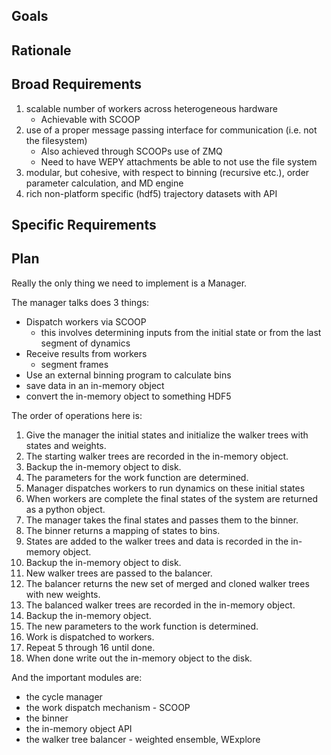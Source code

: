 ** Goals

** Rationale

** Broad Requirements
1. scalable number of workers across heterogeneous hardware
  - Achievable with SCOOP
2. use of a proper message passing interface for communication
   (i.e. not the filesystem)
  - Also achieved through SCOOPs use of ZMQ
  - Need to have WEPY attachments be able to not use the file system
3. modular, but cohesive, with respect to binning (recursive etc.),
   order parameter calculation, and MD engine
4. rich non-platform specific (hdf5) trajectory datasets with API

** Specific Requirements

** Plan

Really the only thing we need to implement is a Manager.

The manager talks does 3 things:
- Dispatch workers via SCOOP
  - this involves determining inputs from the initial state or from
    the last segment of dynamics
- Receive results from workers
  - segment frames
- Use an external binning program to calculate bins
- save data in an in-memory object
- convert the in-memory object to something HDF5

The order of operations here is:
1. Give the manager the initial states and initialize the walker trees
   with states and weights.
2. The starting walker trees are recorded in the in-memory object.
3. Backup the in-memory object to disk.
4. The parameters for the work function are determined.
5. Manager dispatches workers to run dynamics on these initial states
6. When workers are complete the final states of the system are
   returned as a python object.
7. The manager takes the final states and passes them to the binner.
8. The binner returns a mapping of states to bins.
9. States are added to the walker trees and data is recorded in the
   in-memory object.
10. Backup the in-memory object to disk.
11. New walker trees are passed to the balancer.
12. The balancer returns the new set of merged and cloned walker trees
    with new weights.
13. The balanced walker trees are recorded in the in-memory object.
14. Backup the in-memory object.
15. The new parameters to the work function is determined.
16. Work is dispatched to workers.
17. Repeat 5 through 16 until done.
18. When done write out the in-memory object to the disk.


And the important modules are:
- the cycle manager
- the work dispatch mechanism - SCOOP
- the binner
- the in-memory object API
- the walker tree balancer - weighted ensemble, WExplore
